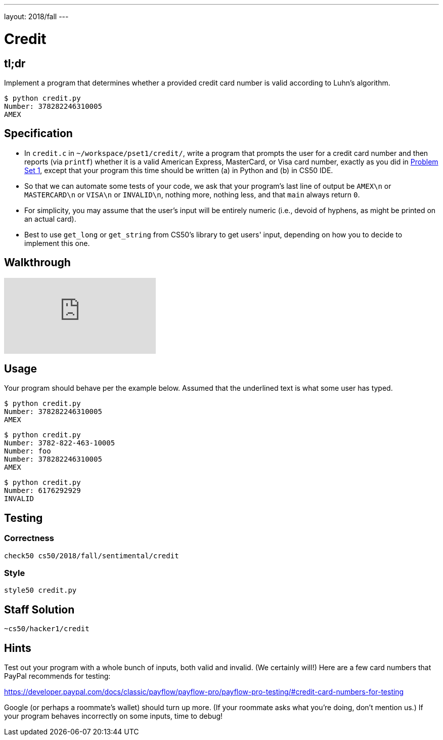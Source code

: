 ---
layout: 2018/fall
---

= Credit

== tl;dr

Implement a program that determines whether a provided credit card number is valid according to Luhn's algorithm.

[source,subs=quotes]
----
$ [underline]#python credit.py#
Number: [underline]#378282246310005#
AMEX
----

== Specification

* In `credit.c` in `~/workspace/pset1/credit/`, write a program that prompts the user for a credit card number and then reports (via `printf`) whether it is a valid American Express, MasterCard, or Visa card number, exactly as you did in link:https://lab.cs50.io/cs50/labs/2018/fall/credit/[Problem Set 1], except that your program this time should be written (a) in Python and (b) in CS50 IDE.
* So that we can automate some tests of your code, we ask that your program's last line of output be `AMEX\n` or `MASTERCARD\n` or `VISA\n` or `INVALID\n`, nothing more, nothing less, and that `main` always return `0`.
* For simplicity, you may assume that the user's input will be entirely numeric (i.e., devoid of hyphens, as might be printed on an actual card).
* Best to use `get_long` or `get_string` from CS50's library to get users' input, depending on how you to decide to implement this one.

== Walkthrough

video::06wNhN54P6k[youtube]

== Usage

Your program should behave per the example below. Assumed that the underlined text is what some user has typed.

[source,subs=quotes]
----
$ [underline]#python credit.py#
Number: [underline]#378282246310005#
AMEX
----

[source,subs=quotes,text]
----
$ [underline]#python credit.py#
Number: [underline]#3782-822-463-10005#
Number: [underline]#foo#
Number: [underline]#378282246310005#
AMEX
----

[source,subs=quotes,text]
----
$ [underline]#python credit.py#
Number: [underline]#6176292929#
INVALID
----

== Testing

=== Correctness

[source]
----
check50 cs50/2018/fall/sentimental/credit
----

=== Style

[source]
----
style50 credit.py
----

== Staff Solution

[source]
----
~cs50/hacker1/credit
----

== Hints

Test out your program with a whole bunch of inputs, both valid and invalid. (We certainly will!) Here are a few card numbers that PayPal recommends for testing:

https://developer.paypal.com/docs/classic/payflow/payflow-pro/payflow-pro-testing/#credit-card-numbers-for-testing

Google (or perhaps a roommate's wallet) should turn up more. (If your roommate asks what you're doing, don't mention us.) If your program behaves incorrectly on some inputs, time to debug!
